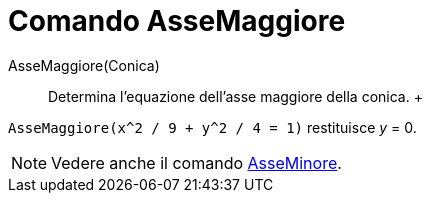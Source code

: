 = Comando AsseMaggiore

AsseMaggiore(Conica)::
  Determina l'equazione dell'asse maggiore della conica.
  +

[EXAMPLE]
====

`AsseMaggiore(x^2 / 9 + y^2 / 4 = 1)` restituisce _y_ = 0.

====

[NOTE]
====

Vedere anche il comando xref:/commands/Comando_AsseMinore.adoc[AsseMinore].

====
